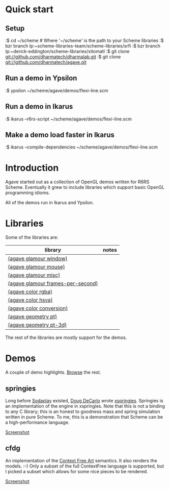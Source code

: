 * Quick start

** Setup

:$ cd ~/scheme # Where '~/scheme' is the path to your Scheme libraries
:$ bzr branch lp:~scheme-libraries-team/scheme-libraries/srfi
:$ bzr branch lp:~derick-eddington/scheme-libraries/xitomatl
:$ git clone git://github.com/dharmatech/dharmalab.git
:$ git clone git://github.com/dharmatech/agave.git

** Run a demo in Ypsilon

:$ ypsilon ~/scheme/agave/demos/flexi-line.scm

** Run a demo in Ikarus

:$ ikarus --r6rs-script ~/scheme/agave/demos/flexi-line.scm

** Make a demo load faster in Ikarus

:$ ikarus --compile-dependencies ~/scheme/agave/demos/flexi-line.scm

* Introduction

Agave started out as a collection of OpenGL demos written for R6RS
Scheme. Eventually it grew to include libraries which support basic
OpenGL programming idioms.

All of the demos run in Ikarus and Ypsilon.

* Libraries

Some of the libraries are:

| library                           | notes |
|-----------------------------------+-------|
| [[file:glamour/window.sls][(agave glamour window)]]            |       |
| [[file:glamour/mouse.sls][(agave glamour mouse)]]             |       |
| [[file:glamour/misc.sls][(agave glamour misc)]]              |       |
| [[file:glamour/frames-per-second.sls][(agave glamour frames-per-second)]] |       |
| [[file:color/rgba.sls][(agave color rgba)]]                |       |
| [[file:color/hsva.sls][(agave color hsva)]]                |       |
| [[file:color/conversion.sls][(agave color conversion)]]          |       |
| [[file:geometry/pt.sls][(agave geometry pt)]]               |       |
| [[file:geometry/pt-3d.sls][(agave geometry pt-3d)]]            |       |

The rest of the libraries are mostly support for the demos.

* Demos

A couple of demo highlights. [[file:demos][Browse]] the rest.

** springies

Long before [[http://sodaplay.com][Sodaplay]] existed, [[http://www.cs.rutgers.edu/~decarlo/][Doug DeCarlo]] wrote [[http://www.cs.rutgers.edu/~decarlo/software.html][xspringies]]. Springies
is an implementation of the engine in xspringies. Note that this is
not a binding to any C library; this is an honest to goodness mass and
spring simulation written in pure Scheme. To me, this is a
demonstration that Scheme can be a high-performance language.

[[http://dharmatech.github.com/images/springies-belt-tire.png][Screenshot]]

** cfdg

An implementation of the [[http://www.contextfreeart.org][Context Free Art]] semantics. It also renders
the models. :-) Only a subset of the full ContextFree language is
supported, but I picked a subset which allows for some nice pieces to
be rendered.

[[http://dharmatech.github.com/images/cfdg-game1-turn6.png][Screenshot]]
